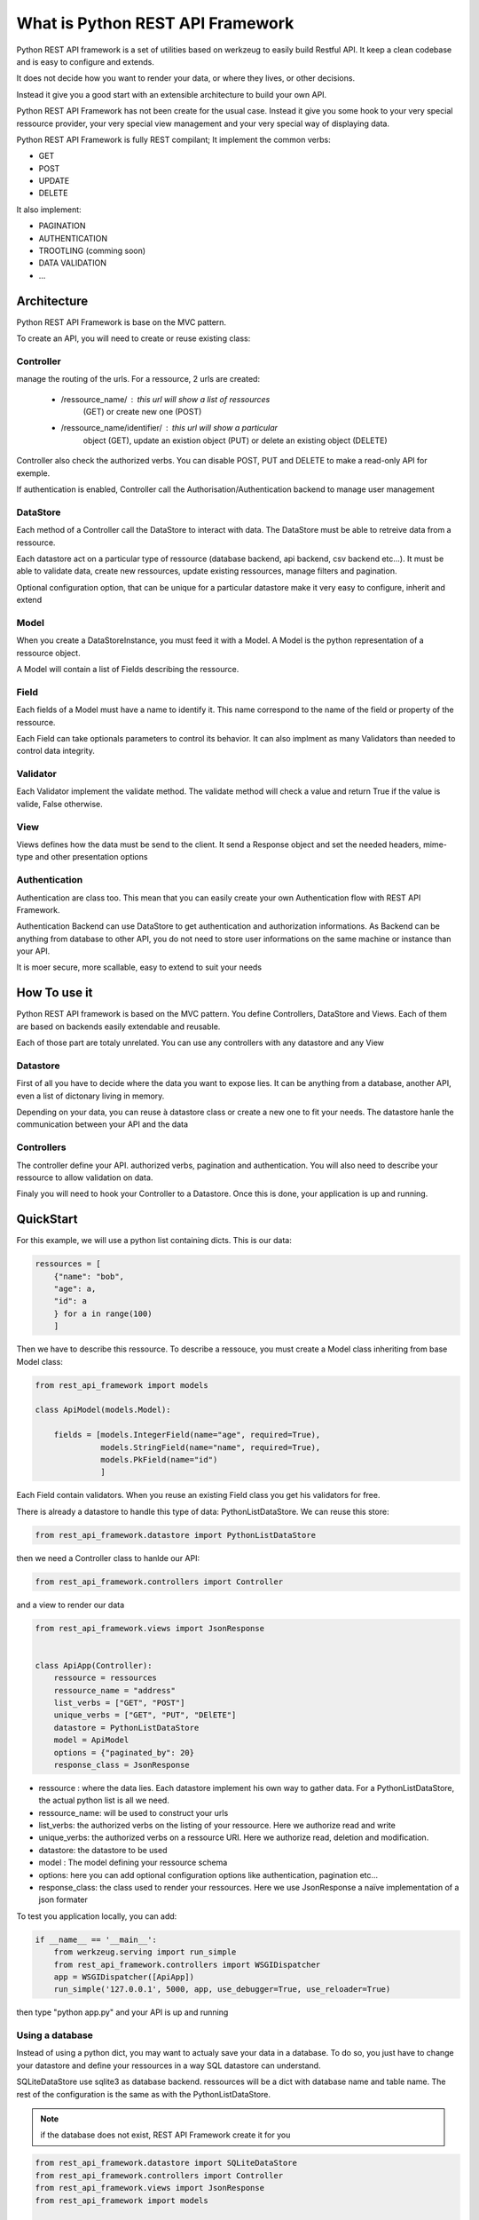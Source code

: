 What is Python REST API Framework
=================================

Python REST API framework is a set of utilities based on werkzeug to
easily build Restful API. It keep a clean codebase and is easy to
configure and extends.

It does not decide how you want to render your data, or where they
lives, or other decisions.

Instead it give you a good start with an extensible architecture to
build your own API.

Python REST API Framework has not been create for the usual
case. Instead it give you some hook to your very special ressource
provider, your very special view management and your very special way
of displaying data.

Python REST API Framework is fully REST compilant; It implement the
common verbs:

* GET
* POST
* UPDATE
* DELETE

It also implement:

* PAGINATION
* AUTHENTICATION
* TROOTLING (comming soon)
* DATA VALIDATION
* ...

Architecture
------------

Python REST API Framework is base on the MVC pattern.

To create an API, you will need to create or reuse existing class:

Controller
~~~~~~~~~~

manage the routing of the urls. For a ressource, 2 urls are
created:

  * /ressource_name/ : this url will show a list of ressources
      (GET) or create new one (POST)

  * /ressource_name/identifier/ : this url will show a particular
      object (GET), update an existion object (PUT) or delete an
      existing object (DELETE)

Controller also check the authorized verbs. You can disable POST, PUT
and DELETE to make a read-only API for exemple.

If authentication is enabled, Controller call the
Authorisation/Authentication backend to manage user management

DataStore
~~~~~~~~~

Each method of a Controller call the DataStore to interact with
data. The DataStore must be able to retreive data from a
ressource.

Each datastore act on a particular type of ressource
(database backend, api backend, csv backend etc...). It must be
able to validate data, create new ressources, update existing
ressources, manage filters and pagination.

Optional configuration option, that can be unique for a particular
datastore make it very easy to configure, inherit and extend

Model
~~~~~

When you create a DataStoreInstance, you must feed it with a Model.
A Model is the python representation of a ressource object.

A Model will contain a list of Fields describing the ressource.

Field
~~~~~

Each fields of a Model must have a name to identify it. This name
correspond to the name of the field or property of the ressource.

Each Field can take optionals parameters to control its behavior. It
can also implment as many Validators than needed to control data integrity.

Validator
~~~~~~~~~

Each Validator implement the validate method. The validate method will
check a value and return True if the value is valide, False otherwise.

View
~~~~

Views defines how the data must be send to the client. It send a
Response object and set the needed headers, mime-type and other
presentation options


Authentication
~~~~~~~~~~~~~~

Authentication are class too. This mean that you can easily create
your own Authentication flow with REST API Framework.

Authentication Backend can use DataStore to get authentication and
authorization informations. As Backend can be anything from database
to other API, you do not need to store user informations on the same
machine or instance than your API.

It is moer secure, more scallable, easy to extend to suit your needs

How To use it
-------------

Python REST API framework is based on the MVC pattern. You define
Controllers, DataStore and Views. Each of them are based on backends
easily extendable and reusable.

Each of those part are totaly unrelated. You can use any controllers
with any datastore and any View

Datastore
~~~~~~~~~

First of all you have to decide where the data you want to expose
lies. It can be anything from a database, another API, even a list of
dictonary living in memory.

Depending on your data, you can reuse à datastore class or create a
new one to fit your needs. The datastore hanle the communication
between your API and the data

Controllers
~~~~~~~~~~~

The controller define your API. authorized verbs, pagination and
authentication. You will also need to describe your ressource to allow
validation on data.

Finaly you will need to hook your Controller to a Datastore. Once this is
done, your application is up and running.


QuickStart
----------

For this example, we will use a python list containing dicts. This is
our data:

.. code-block:: python

    ressources = [
        {"name": "bob",
        "age": a,
        "id": a
        } for a in range(100)
        ]

Then we have to describe this ressource. To describe a ressouce, you
must create a Model class inheriting from base Model class:

.. code-block:: python

   from rest_api_framework import models

   class ApiModel(models.Model):

       fields = [models.IntegerField(name="age", required=True),
                 models.StringField(name="name", required=True),
                 models.PkField(name="id")
                 ]


Each Field contain validators. When you reuse an existing Field class
you get his validators for free.

There is already a datastore to handle this type of data: PythonListDataStore.
We can reuse this store:

.. code-block:: python

    from rest_api_framework.datastore import PythonListDataStore

then we need a Controller class to hanlde our API:

.. code-block:: python

    from rest_api_framework.controllers import Controller

and a view to render our data

.. code-block:: python

    from rest_api_framework.views import JsonResponse


    class ApiApp(Controller):
        ressource = ressources
        ressource_name = "address"
        list_verbs = ["GET", "POST"]
        unique_verbs = ["GET", "PUT", "DElETE"]
        datastore = PythonListDataStore
        model = ApiModel
        options = {"paginated_by": 20}
        response_class = JsonResponse

* ressource : where the data lies. Each datastore implement his own
  way to gather data. For a PythonListDataStore, the actual python
  list is all we need.

* ressource_name: will be used to construct your urls

* list_verbs: the authorized verbs on the listing of your ressource. Here
  we authorize read and write

* unique_verbs: the authorized verbs on a ressource URI. Here we
  authorize read, deletion and modification.

* datastore: the datastore to be used

* model : The model defining your ressource schema
* options: here you can add optional configuration options like
  authentication, pagination etc...

* response_class: the class used to render your ressources. Here we
  use JsonResponse a naïve implementation of a json formater

To test you application locally, you can add:

.. code-block:: python

    if __name__ == '__main__':
        from werkzeug.serving import run_simple
        from rest_api_framework.controllers import WSGIDispatcher
        app = WSGIDispatcher([ApiApp])
        run_simple('127.0.0.1', 5000, app, use_debugger=True, use_reloader=True)

then type "python app.py" and your API is up and running


Using a database
~~~~~~~~~~~~~~~~

Instead of using a python dict, you may want to actualy save your data
in a database. To do so, you just have to change your datastore and
define your ressources in a way SQL datastore can understand.

SQLiteDataStore use sqlite3 as database backend. ressources will be a
dict with database name and table name. The rest of the configuration
is the same as with the PythonListDataStore.

.. note::

  if the database does not exist, REST API Framework create it for you

.. code-block:: python

    from rest_api_framework.datastore import SQLiteDataStore
    from rest_api_framework.controllers import Controller
    from rest_api_framework.views import JsonResponse
    from rest_api_framework import models

    class ApiModel(models.Model):
        fields = [models.StringField(name="message", required=True),
                  models.StringField(name="user", required=True),
                  models.PkField(name="id", required=True),
                  ]

    class ApiApp(Controller):
        ressource_name = "tweets"
        list_verbs = ["GET", "POST"]
        unique_verbs = ["GET", "PUT", "DElETE"]
        options = {
            "paginate_by": 20}

        datastore = SQLiteDataStore
        ressource = {"name": "twitter.db", "table": "tweets"}
        response_class = JsonResponse
        model = ApiModel

    if __name__ == '__main__':
        from werkzeug.serving import run_simple
        from rest_api_framework.controllers import WSGIDispatcher
        app = WSGIDispatcher([ApiApp])
        run_simple('127.0.0.1', 5000, app, use_debugger=True, use_reloader=True

Where to go from here
---------------------

* :doc:`Authentication and Authorization </authentication>`
* :doc:`multiple_endpoint`
